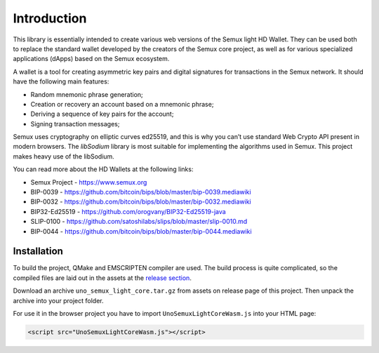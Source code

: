 Introduction
============

This library is essentially intended to create various web versions of the Semux light HD Wallet.
They can be used both to replace the standard wallet developed by the creators of the Semux core project,
as well as for various specialized applications (dApps) based on the Semux ecosystem.

A wallet is a tool for creating asymmetric key pairs and digital signatures for transactions in the Semux network.
It should have the following main features:

- Random mnemonic phrase generation;
- Creation or recovery an account based on a mnemonic phrase;
- Deriving a sequence of key pairs for the account;
- Signing transaction messages;

Semux uses cryptography on elliptic curves ed25519, and this is why you can’t use
standard Web Crypto API present in modern browsers.
The `libSodium` library is most suitable for implementing the algorithms used in Semux.
This project makes heavy use of the libSodium.

You can read more about the HD Wallets at the following links:

- Semux Project - https://www.semux.org
- BIP-0039 - https://github.com/bitcoin/bips/blob/master/bip-0039.mediawiki
- BIP-0032 - https://github.com/bitcoin/bips/blob/master/bip-0032.mediawiki
- BIP32-Ed25519 - https://github.com/orogvany/BIP32-Ed25519-java
- SLIP-0100 - https://github.com/satoshilabs/slips/blob/master/slip-0010.md
- BIP-0044 - https://github.com/bitcoin/bips/blob/master/bip-0044.mediawiki


Installation
------------

To build the project, QMake and EMSCRIPTEN compiler are used. The build process is quite complicated,
so the compiled files are laid out in the assets at the `release section <https://github.com/uno-labs/semux-light-core-wasm/releases>`_.

Download an archive ``uno_semux_light_core.tar.gz`` from assets on release page of this project.
Then unpack the archive into your project folder.

For use it in the browser project you have to import ``UnoSemuxLightCoreWasm.js`` into your HTML page: 

.. code-block:: html

    <script src="UnoSemuxLightCoreWasm.js"></script>


